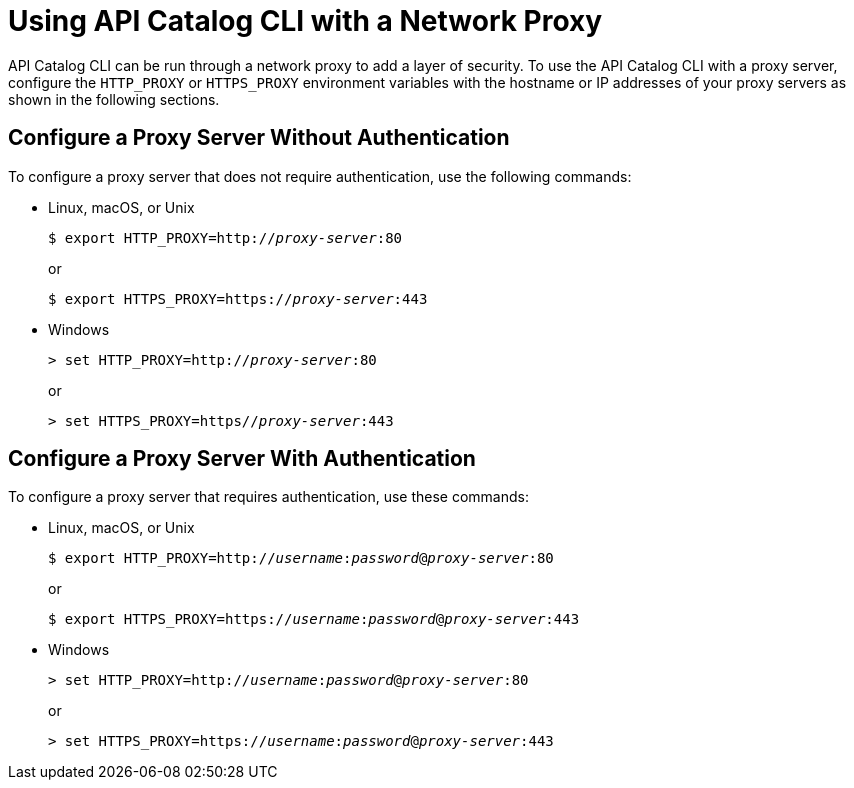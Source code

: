 = Using API Catalog CLI with a Network Proxy


API Catalog CLI can be run through a network proxy to add a layer of security. To use the API Catalog CLI with a proxy server, configure the `HTTP_PROXY` or `HTTPS_PROXY` environment variables with the hostname or IP addresses of your proxy servers as shown in the following sections.


== Configure a Proxy Server Without Authentication

To configure a proxy server that does not require authentication, use the following commands:

* Linux, macOS, or Unix

+
--
`$ export HTTP_PROXY=http://__proxy-server__:80` +

or

`$ export HTTPS_PROXY=https://__proxy-server__:443`
--
* Windows

+
--
`> set HTTP_PROXY=http://__proxy-server__:80` +

or

`> set HTTPS_PROXY=https//__proxy-server__:443`
--


== Configure a Proxy Server With Authentication


To configure a proxy server that requires authentication, use these commands:

* Linux, macOS, or Unix


+
--
`$ export HTTP_PROXY=http://__username__:__password__@__proxy-server__:80` +

or

`$ export HTTPS_PROXY=https://__username__:__password__@__proxy-server__:443`
--


* Windows
+

--
`> set HTTP_PROXY=http://__username__:__password__@__proxy-server__:80` +

or

`> set HTTPS_PROXY=https://__username__:__password__@__proxy-server__:443`
--